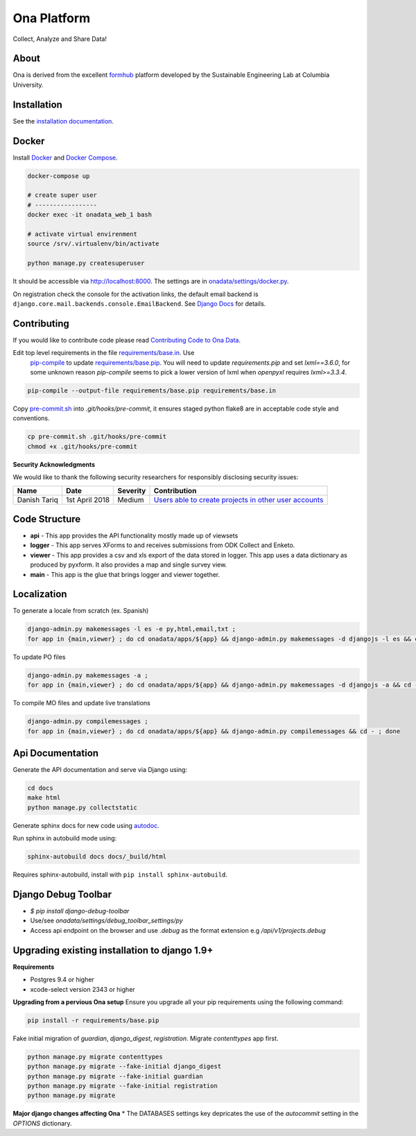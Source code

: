 Ona Platform
============

Collect, Analyze and Share Data!

.. image:: https://github.com/onaio/onadata/actions/workflows/ci.yml/badge.svg
  :target: https://github.com/onaio/onadata/actions/workflows/ci.yml

.. image:: https://app.codacy.com/project/badge/Grade/68c96351c8b24d5c9062a9c8247142f2
   :target: https://www.codacy.com/gh/onaio/onadata/dashboard?utm_source=github.com&amp;utm_medium=referral&amp;utm_content=onaio/onadata&amp;utm_campaign=Badge_Grade

.. image:: https://img.shields.io/badge/License-BSD_3--Clause-blue.svg
   :target: https://opensource.org/licenses/BSD-3-Clause


About
-----

Ona is derived from the excellent `formhub <http://github.com/SEL-Columbia/formhub>`_ platform developed by the Sustainable Engineering Lab at Columbia University.

Installation
------------

See the `installation documentation <https://api.ona.io/static/docs/install.html>`_.

Docker
------

Install `Docker <https://www.docker.com/get-docker>`_ and `Docker Compose <https://docs.docker.com/compose/>`_.

.. code-block:: sh

    docker-compose up

    # create super user
    # -----------------
    docker exec -it onadata_web_1 bash

    # activate virtual envirenment
    source /srv/.virtualenv/bin/activate

    python manage.py createsuperuser

It should be accessible via http://localhost:8000. The settings are in
`onadata/settings/docker.py <onadata/settings/docker.py>`_.

On registration check the console for the activation links, the default email
backend is ``django.core.mail.backends.console.EmailBackend``. See
`Django Docs <https://docs.djangoproject.com/en/1.11/topics/email/>`_ for details.

Contributing
------------

If you would like to contribute code please read
`Contributing Code to Ona Data <CONTRIBUTING.MD>`_.

Edit top level requirements in the file `requirements/base.in <requirements/base.in>`_. Use
 `pip-compile <https://github.com/nvie/pip-tools>`_ to update `requirements/base.pip <requirements/base.pip>`_.
 You will need to update `requirements.pip` and set `lxml==3.6.0`, for some unknown reason `pip-compile` seems to
 pick a lower version of lxml when `openpyxl` requires `lxml>=3.3.4`.

.. code-block:: sh

    pip-compile --output-file requirements/base.pip requirements/base.in

Copy `pre-commit.sh <pre-commit.sh>`_ into `.git/hooks/pre-commit`, it ensures staged python flake8 are in acceptable code style and conventions.

.. code-block:: sh

    cp pre-commit.sh .git/hooks/pre-commit
    chmod +x .git/hooks/pre-commit

**Security Acknowledgments**

We would like to thank the following security researchers for responsibly disclosing security issues:

============= ================  ==========  ==============
 Name          Date              Severity    Contribution
============= ================  ==========  ==============
Danish Tariq   1st April 2018     Medium     `Users able to create projects in other user accounts <https://github.com/onaio/onadata/commit/bdcd53922940739d71bc554ca86ab484de5feab8>`_
============= ================  ==========  ==============

Code Structure
--------------

* **api** - This app provides the API functionality mostly made up of viewsets

* **logger** - This app serves XForms to and receives submissions from
  ODK Collect and Enketo.

* **viewer** - This app provides a csv and xls export of the data stored in
  logger. This app uses a data dictionary as produced by pyxform. It also
  provides a map and single survey view.

* **main** - This app is the glue that brings logger and viewer
  together.

Localization
------------

To generate a locale from scratch (ex. Spanish)

.. code-block:: sh

    django-admin.py makemessages -l es -e py,html,email,txt ;
    for app in {main,viewer} ; do cd onadata/apps/${app} && django-admin.py makemessages -d djangojs -l es && cd - ; done

To update PO files

.. code-block:: sh

    django-admin.py makemessages -a ;
    for app in {main,viewer} ; do cd onadata/apps/${app} && django-admin.py makemessages -d djangojs -a && cd - ; done

To compile MO files and update live translations

.. code-block:: sh

    django-admin.py compilemessages ;
    for app in {main,viewer} ; do cd onadata/apps/${app} && django-admin.py compilemessages && cd - ; done

Api Documentation
-----------------

Generate the API documentation and serve via Django using:

.. code-block:: sh

    cd docs
    make html
    python manage.py collectstatic

Generate sphinx docs for new code using
`autodoc <http://www.sphinx-doc.org/en/stable/invocation.html#invocation-of-sphinx-apidoc>`_.

Run sphinx in autobuild mode using:

.. code-block:: sh

    sphinx-autobuild docs docs/_build/html

Requires sphinx-autobuild, install with ``pip install sphinx-autobuild``.


Django Debug Toolbar
--------------------

* `$ pip install django-debug-toolbar`
* Use/see `onadata/settings/debug_toolbar_settings/py`
* Access api endpoint on the browser and use `.debug` as the format extension e.g `/api/v1/projects.debug`

Upgrading existing installation to django 1.9+
----------------------------------------------

**Requirements**

* Postgres 9.4 or higher
* xcode-select version 2343 or higher

**Upgrading from a pervious Ona setup**
Ensure you upgrade all your pip requirements using the following command:

.. code-block:: sh

    pip install -r requirements/base.pip

Fake initial migration of `guardian`, `django_digest`, `registration`. Migrate `contenttypes` app first.

.. code-block:: sh

    python manage.py migrate contenttypes
    python manage.py migrate --fake-initial django_digest
    python manage.py migrate --fake-initial guardian
    python manage.py migrate --fake-initial registration
    python manage.py migrate


**Major django changes affecting Ona**
* The DATABASES settings key depricates the use of the *autocommit* setting in the *OPTIONS* dictionary.

